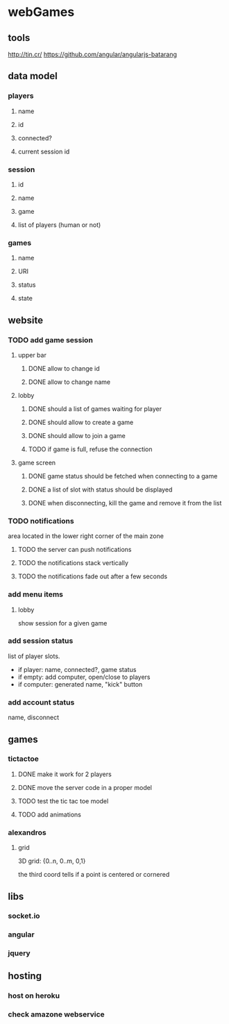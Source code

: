 
* webGames
** tools
   http://tin.cr/
   https://github.com/angular/angularjs-batarang
** data model
*** players
**** name
**** id
**** connected?
**** current session id
*** session
**** id
**** name
**** game
**** list of players (human or not)
*** games
**** name
**** URI
**** status
**** state
** website
*** TODO add game session
**** upper bar
***** DONE allow to change id
***** DONE allow to change name
**** lobby
***** DONE should a list of games waiting for player
***** DONE should allow to create a game
***** DONE should allow to join a game
***** TODO if game is full, refuse the connection
**** game screen
***** DONE game status should be fetched when connecting to a game
***** DONE a list of slot with status should be displayed
***** DONE when disconnecting, kill the game and remove it from the list
*** TODO notifications
    area located in the lower right corner of the main zone
**** TODO the server can push notifications
**** TODO the notifications stack vertically
**** TODO the notifications fade out after a few seconds
*** add menu items
**** lobby
     show session for a given game
*** add session status
    list of player slots.

    + if player: name, connected?, game status
    + if empty: add computer, open/close to players
    + if computer: generated name, "kick" button
*** add account status
    name, disconnect
** games
*** tictactoe
**** DONE make it work for 2 players
**** DONE move the server code in a proper model
**** TODO test the tic tac toe model
**** TODO add animations
*** alexandros
**** grid
     3D grid: {0..n, 0..m, 0,1}

     the third coord tells if a point is centered or cornered
** libs
*** socket.io
*** angular
*** jquery
** hosting
*** host on heroku
*** check amazone webservice
